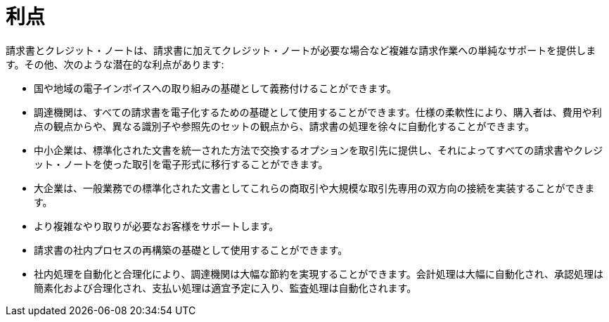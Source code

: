 [[benefits]]
= 利点

請求書とクレジット・ノートは、請求書に加えてクレジット・ノートが必要な場合など複雑な請求作業への単純なサポートを提供します。その他、次のような潜在的な利点があります:

* 国や地域の電子インボイスへの取り組みの基礎として義務付けることができます。
* 調達機関は、すべての請求書を電子化するための基礎として使用することができます。仕様の柔軟性により、購入者は、費用や利点の観点からや、異なる識別子や参照先のセットの観点から、請求書の処理を徐々に自動化することができます。
* 中小企業は、標準化された文書を統一された方法で交換するオプションを取引先に提供し、それによってすべての請求書やクレジット・ノートを使った取引を電子形式に移行することができます。
* 大企業は、一般業務での標準化された文書としてこれらの商取引や大規模な取引先専用の双方向の接続を実装することができます。
* より複雑なやり取りが必要なお客様をサポートします。
* 請求書の社内プロセスの再構築の基礎として使用することができます。
* 社内処理を自動化と合理化により、調達機関は大幅な節約を実現することができます。会計処理は大幅に自動化され、承認処理は簡素化および合理化され、支払い処理は適宜予定に入り、監査処理は自動化されます。

